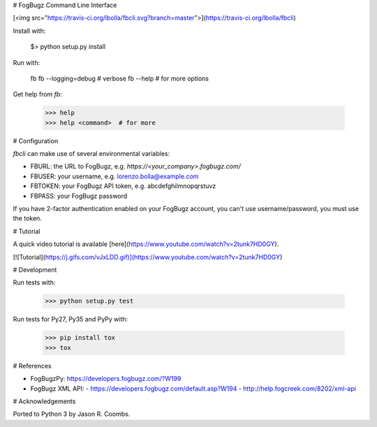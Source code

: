 # FogBugz Command Line Interface

[<img src="https://travis-ci.org/lbolla/fbcli.svg?branch=master">](https://travis-ci.org/lbolla/fbcli)

Install with:

    $> python setup.py install

Run with:

    fb
    fb --logging=debug  # verbose
    fb --help  # for more options

Get help from `fb`:

    >>> help
    >>> help <command>  # for more

# Configuration

`fbcli` can make use of several environmental variables:

- FBURL: the URL to FogBugz, e.g. `https://<your_company>.fogbugz.com/`
- FBUSER: your username, e.g. lorenzo.bolla@example.com
- FBTOKEN: your FogBugz API token, e.g. abcdefghilmnopqrstuvz
- FBPASS: your FogBugz password

If you have 2-factor authentication enabled on your FogBugz account,
you can't use username/password, you must use the token.

# Tutorial

A quick video tutorial is available [here](https://www.youtube.com/watch?v=2tunk7HD0GY).

[![Tutorial](https://j.gifs.com/vJxLDD.gif)](https://www.youtube.com/watch?v=2tunk7HD0GY)

# Development

Run tests with:

    >>> python setup.py test

Run tests for Py27, Py35 and PyPy with:

    >>> pip install tox
    >>> tox

# References

- FogBugzPy: https://developers.fogbugz.com/?W199
- FogBugz XML API:
  - https://developers.fogbugz.com/default.asp?W194
  - http://help.fogcreek.com/8202/xml-api

# Acknowledgements

Ported to Python 3 by Jason R. Coombs.


